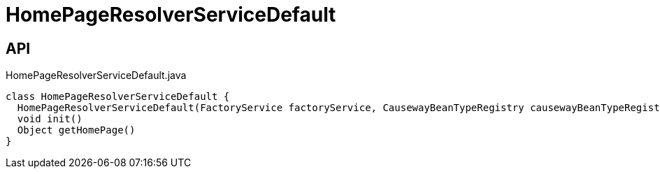 = HomePageResolverServiceDefault
:Notice: Licensed to the Apache Software Foundation (ASF) under one or more contributor license agreements. See the NOTICE file distributed with this work for additional information regarding copyright ownership. The ASF licenses this file to you under the Apache License, Version 2.0 (the "License"); you may not use this file except in compliance with the License. You may obtain a copy of the License at. http://www.apache.org/licenses/LICENSE-2.0 . Unless required by applicable law or agreed to in writing, software distributed under the License is distributed on an "AS IS" BASIS, WITHOUT WARRANTIES OR  CONDITIONS OF ANY KIND, either express or implied. See the License for the specific language governing permissions and limitations under the License.

== API

[source,java]
.HomePageResolverServiceDefault.java
----
class HomePageResolverServiceDefault {
  HomePageResolverServiceDefault(FactoryService factoryService, CausewayBeanTypeRegistry causewayBeanTypeRegistry)
  void init()
  Object getHomePage()
}
----


